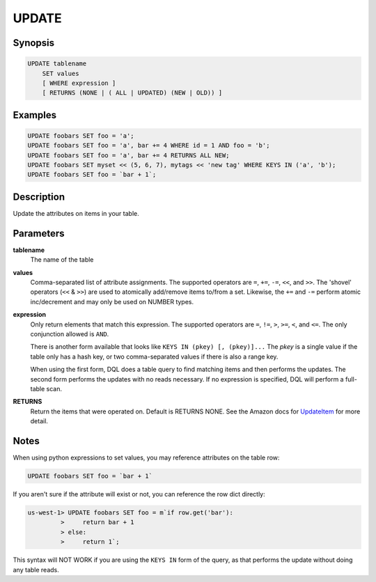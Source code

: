 UPDATE
======

Synopsis
--------
.. code-block:: sql

    UPDATE tablename
        SET values
        [ WHERE expression ]
        [ RETURNS (NONE | ( ALL | UPDATED) (NEW | OLD)) ]

Examples
--------
.. code-block:: sql

    UPDATE foobars SET foo = 'a';
    UPDATE foobars SET foo = 'a', bar += 4 WHERE id = 1 AND foo = 'b';
    UPDATE foobars SET foo = 'a', bar += 4 RETURNS ALL NEW;
    UPDATE foobars SET myset << (5, 6, 7), mytags << 'new tag' WHERE KEYS IN ('a', 'b');
    UPDATE foobars SET foo = `bar + 1`;

Description
-----------
Update the attributes on items in your table.

Parameters
----------
**tablename**
    The name of the table

**values**
    Comma-separated list of attribute assignments. The supported operators are
    ``=``, ``+=``, ``-=``, ``<<``, and ``>>``. The 'shovel' operators (``<<`` &
    ``>>``) are used to atomically add/remove items to/from a set. Likewise,
    the ``+=`` and ``-=`` perform atomic inc/decrement and may only be used on
    NUMBER types.

**expression**
    Only return elements that match this expression. The supported operators
    are ``=``, ``!=``, ``>``, ``>=``, ``<``, and ``<=``. The only conjunction
    allowed is ``AND``.

    There is another form available that looks like ``KEYS IN (pkey) [,
    (pkey)]...`` The *pkey* is a single value if the table only has a hash
    key, or two comma-separated values if there is also a range key.

    When using the first form, DQL does a table query to find matching items
    and then performs the updates. The second form performs the updates with no
    reads necessary. If no expression is specified, DQL will perform a
    full-table scan.

**RETURNS**
    Return the items that were operated on. Default is RETURNS NONE. See the
    Amazon docs for `UpdateItem
    <http://docs.aws.amazon.com/amazondynamodb/latest/APIReference/API_UpdateItem.html>`_
    for more detail.

Notes
-----
When using python expressions to set values, you may reference attributes on
the table row:

.. code-block:: sql

    UPDATE foobars SET foo = `bar + 1`

If you aren't sure if the attribute will exist or not, you can reference the
row dict directly:

.. code-block:: sql

    us-west-1> UPDATE foobars SET foo = m`if row.get('bar'):
             >     return bar + 1
             > else:
             >     return 1`;

This syntax will NOT WORK if you are using the ``KEYS IN`` form of the query,
as that performs the update without doing any table reads.

